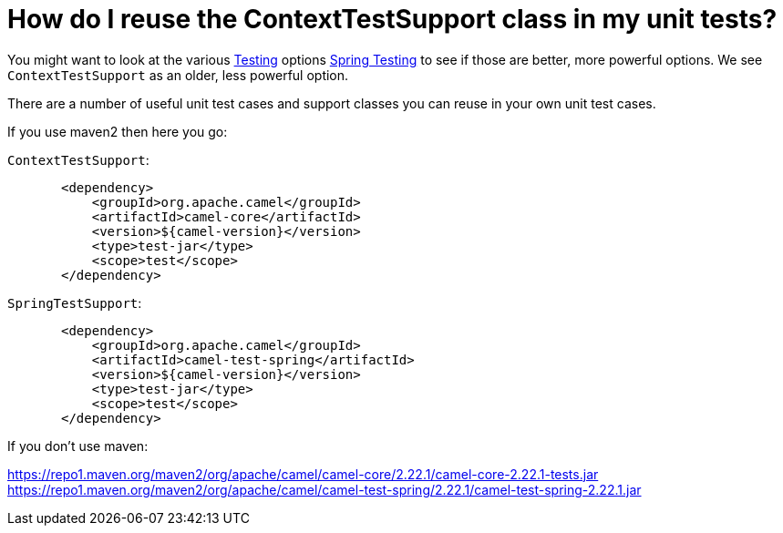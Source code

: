 [[HowdoIreusetheContextTestSupportclassinmyunittests-HowdoIreusetheContextTestSupportclassinmyunittests]]
= How do I reuse the ContextTestSupport class in my unit tests?

You might want to look at the various xref:ROOT:testing.adoc[Testing]
options xref:ROOT:spring-testing.adoc[Spring Testing] to see if those are better,
more powerful options. We see `ContextTestSupport` as an older, less
powerful option.

There are a number of useful unit test cases and support classes you can
reuse in your own unit test cases.

If you use maven2 then here you go:

`ContextTestSupport`:

[source,java]
----
       <dependency>
           <groupId>org.apache.camel</groupId>
           <artifactId>camel-core</artifactId>
           <version>${camel-version}</version>
           <type>test-jar</type>
           <scope>test</scope>
       </dependency>
----

`SpringTestSupport`:

[source,java]
----
       <dependency>
           <groupId>org.apache.camel</groupId>
           <artifactId>camel-test-spring</artifactId>
           <version>${camel-version}</version>
           <type>test-jar</type>
           <scope>test</scope>
       </dependency>
----

If you don't use maven:

https://repo1.maven.org/maven2/org/apache/camel/camel-core/2.22.1/camel-core-2.22.1-tests.jar
https://repo1.maven.org/maven2/org/apache/camel/camel-test-spring/2.22.1/camel-test-spring-2.22.1.jar
